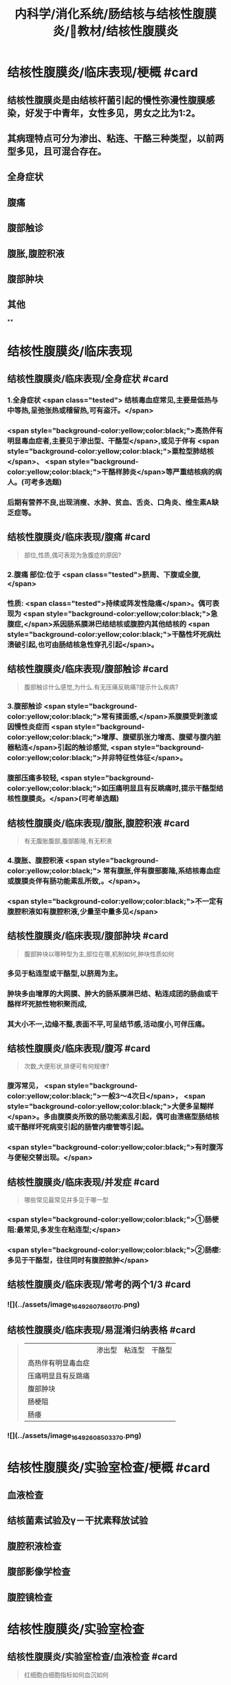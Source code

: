 #+title: 内科学/消化系统/肠结核与结核性腹膜炎/教材/结核性腹膜炎
#+deck:内科学::消化系统::肠结核与结核性腹膜炎::教材::结核性腹膜炎

* 结核性腹膜炎/临床表现/梗概 #card
:PROPERTIES:
:id: 624db37e-d46d-41cd-bfc9-9e3349800737
:END:
** 结核性腹膜炎是由结核杆菌引起的慢性弥漫性腹膜感染，好发于中青年，女性多见，男女之比为1∶2。
** 其病理特点可分为渗出、粘连、干酪三种类型，以前两型多见，且可混合存在。
** 全身症状
** 腹痛
** 腹部触诊
** 腹胀,腹腔积液
** 腹部肿块
** 其他
**
* 结核性腹膜炎/临床表现
** 结核性腹膜炎/临床表现/全身症状 #card 
:PROPERTIES:
:id: e3d76cb5-cb6e-4f32-a3d3-3404fc37c2b4
:END:
*** 1.全身症状 <span class="tested"> 结核毒血症常见,主要是低热与中等热,呈弛张热或稽留热,可有盗汗。</span>
*** <span style="background-color:yellow;color:black;">高热伴有明显毒血症者,主要见于渗出型、干酪型</span>,或见于伴有 <span style="background-color:yellow;color:black;">粟粒型肺结核</span>、 <span style="background-color:yellow;color:black;">干酪样肺炎</span>等严重结核病的病人。(可考多选题)
*** 后期有营养不良,出现消瘦、水肿、贫血、舌炎、口角炎、维生素A缺乏症等。
** 结核性腹膜炎/临床表现/腹痛 #card 
:PROPERTIES:
:id: b3ab1c58-8b99-40ea-ab0e-c52290d1ca1a
:END:
#+BEGIN_QUOTE
部位,性质,偶可表现为急腹症的原因?
#+END_QUOTE
*** 2.腹痛 部位:位于 <span class="tested">脐周、下腹或全腹,</span>
*** 性质:  <span class="tested">持续或阵发性隐痛</span>。偶可表现为 <span style="background-color:yellow;color:black;">急腹症,</span>系因肠系膜淋巴结结核或腹腔内其他结核的 <span style="background-color:yellow;color:black;">干酪性坏死病灶溃破引起,也可由肠结核急性穿孔引起</span>。
** 结核性腹膜炎/临床表现/腹部触诊 #card
:PROPERTIES:
:id: f884b1bb-a07c-42d9-859e-f7499c342079
:END:

#+BEGIN_QUOTE
腹部触诊什么感觉,为什么.有无压痛反眺痛?提示什么疾病?
#+END_QUOTE
*** 3.腹部触诊  <span style="background-color:yellow;color:black;">常有揉面感,</span>系腹膜受刺激或因慢性炎症而 <span style="background-color:yellow;color:black;">增厚、腹壁肌张力增高、腹壁与腹内脏器粘连</span>引起的触诊感觉, <span style="background-color:yellow;color:black;">并非特征性体征</span>。
*** 腹部压痛多较轻, <span style="background-color:yellow;color:black;">如压痛明显且有反跳痛时,提示干酪型结核性腹膜炎。</span>(可考单选题)
** 结核性腹膜炎/临床表现/腹胀,腹腔积液 #card 
:PROPERTIES:
:id: 87aea47b-56a3-4d01-906c-379e30c307b6
:END:

#+BEGIN_QUOTE
有无腹胀腹部,腹部膨隆,有无积液
#+END_QUOTE
*** 4.腹胀、腹腔积液 <span style="background-color:yellow;color:black;"> 常有腹胀,伴有腹部膨隆,系结核毒血症或腹膜炎伴有肠功能素乱所致,。</span>。
*** <span style="background-color:yellow;color:black;">不一定有腹腔积液如有腹腔积液,少量至中量多见</span>
** 结核性腹膜炎/临床表现/腹部肿块 #card 
:PROPERTIES:
:id: fb374118-df87-4d24-a8f3-e565d50bade8
:END:
#+BEGIN_QUOTE
腹部肿块以哪种型为主,部位在哪,机制如何,肿块性质如何
#+END_QUOTE
*** 多见于粘连型或干酪型,以脐周为主。
*** 肿块多由增厚的大网膜、肿大的肠系膜淋巴结、粘连成团的肠曲或干酪样坏死脓性物积聚而成,
*** 其大小不一,边缘不整,表面不平,可呈结节感,活动度小,可伴压痛。
** 结核性腹膜炎/临床表现/腹泻 #card 
:PROPERTIES:
:id: 2e6e4070-d328-4bc5-ad89-a975fff75aa7
:END:
#+BEGIN_QUOTE
次数,大便形状,排便可有何规律?
#+END_QUOTE
*** 腹泻常见， <span style="background-color:yellow;color:black;">一般3～4次日</span>， <span style="background-color:yellow;color:black;">大便多呈糊样</span>。多由腹膜炎所致的肠功能紊乱引起，偶可由溃癌型肠结核或干酷样坏死病变引起的肠管内瘘管等引起。
*** <span style="background-color:yellow;color:black;">有时腹泻与便秘交替出现。</span>
** 结核性腹膜炎/临床表现/并发症 #card 
:PROPERTIES:
:id: 624db7e2-b5d5-4d9c-a5d2-8e788ec0d5ef
:END:
#+BEGIN_QUOTE
哪些常见最常见并多见于哪一型
#+END_QUOTE
*** <span style="background-color:yellow;color:black;">①肠梗阻:最常见,多发生在粘连型;</span>
*** <span style="background-color:yellow;color:black;">②肠瘘:多见于干酪型，往往同时有腹腔脓肿</span>
** 结核性腹膜炎/临床表现/常考的两个1/3 #card
:PROPERTIES:
:id: f00b46d8-45a0-469a-9031-3f227c825724
:END:
*** ![](../assets/image_1649260786017_0.png)
** 结核性腹膜炎/临床表现/易混淆归纳表格 #card 
:PROPERTIES:
:id: 624db8fa-f721-40f6-b1af-c5917b26565c
:END:
#+BEGIN_QUOTE
||渗出型|粘连型|干酪型|
|高热伴有明显毒血症|
|压痛明显且有反跳痛|
|腹部肿块|
|肠梗阻|
|肠痿|
#+END_QUOTE
*** ![](../assets/image_1649260850337_0.png)
* 结核性腹膜炎/实验室检查/梗概 #card
:PROPERTIES:
:id: 624db9a4-7150-468b-a7a2-107757500683
:END:
** 血液检查
** 结核菌素试验及γ－干扰素释放试验
** 腹腔积液检查
** 腹部影像学检查
** 腹腔镜检查
* 结核性腹膜炎/实验室检查
** 结核性腹膜炎/实验室检查/血液检查 #card
:PROPERTIES:
:id: e3326598-1a9e-4d17-8fb1-feecf5dad3f8
:END:

#+BEGIN_QUOTE
红细胞白细胞指标如何血沉如何
#+END_QUOTE
*** 1.血液检查 可有轻度至中度贫血。
*** 有腹腔结核病灶急性扩散或干酪型病人,白细胞计数可增高。
*** <span style="background-color:yellow;color:black;">病变活动时血沉增快</span>。(是否活动的间易指标)
** 结核性腹膜炎/实验室检查/结核菌素试验及γ－干扰素释放试验 #card
:PROPERTIES:
:id: 8f2feff6-4372-4d13-9a26-d88f1bf075c1
:END:
*** 2.结核菌素试验及y-干扰素释放试验 结核菌素试验强阳性及y-干扰素释放试验阳性 <span style="background-color:yellow;color:black;">有助于本病诊断</span>。 
#+BEGIN_QUOTE
但不能确诊
#+END_QUOTE
** 结核性腹膜炎/实验室检查/腹腔积液检查 #card 
:PROPERTIES:
:id: f9e3deb0-0eb2-43d8-959b-ac9ecce25ee7
:END:
#+BEGIN_QUOTE
性状.生化特点(比重,白蛋白,白细胞).细菌培养
#+END_QUOTE
*** 性状  <span class="tested">腹腔积液多为草黄色渗出液,静置后可自然凝固,少数为浑浊或淡血性,偶见乳糜性,</span>
*** 生化特点:
**** <span class="tested">比重一般超过1.018,蛋白质定性试验阳性,定量在30g/L以上,白细胞计数超过500x10⁶/L,以淋巴细胞或单核细胞为主。</span>
**** <span class="tested">但有时因低清蛋白血症,腹腔积液蛋白含量减少,检测血清腹腔积液清蛋白梯度(SAAG)有助于诊断。</span> 
#+BEGIN_QUOTE
② SAAG是指同日所测血清白蛋白与腹水白蛋白的差值。漏出性腹水SAAG>=11 g/L，常见于肝硬化 腹水、心源性腹水等;渗出性腹水SAAG ＜ 11g/L,常见于结核性腹膜炎、腹腔恶性肿瘤等。
#+END_QUOTE
**** <span class="tested">结核性腹膜炎的腹腔积液腺昔脱氨酶(ADA)活性常增高,但需排除恶性肿瘤,如测定ADA同工酶ADA2升高则对本病诊断有一定特异性。</span>
*** <span class="tested">腹腔积液普通细菌培养结果应为阴性,结核分枝杆菌培养的阳性率很低,取大量腹腔积液浓缩后行结核分枝杆菌培养或动物接种可明显增高阳性率。</span>
** 结核性腹膜炎/实验室检查/腹部影像学检查 #card
**
*** 4.腹部影像学检查 超声、CT、磁共振可见 <span style="background-color:yellow;color:black;">增厚的腹膜、腹腔积液、腹腔内包块及痿管。</span>腹部 <span style="background-color:yellow;color:black;">X线平片可见肠系膜淋巴结钙化影</span>。X线钡剂造影发现 <span style="background-color:yellow;color:black;">肠粘连、肠结核、肠痿、肠腔外肿块等征象。</span>
** 结核性腹膜炎/实验室检查/腹腔镜检查 #card 
:PROPERTIES:
:id: 795fc5a2-2959-4360-bb3f-e7183ca77084
:END:
#+BEGIN_QUOTE
适应症及镜下特点与禁忌症
#+END_QUOTE
*** <span style="background-color:yellow;color:black;">适用于腹腔积液较多、诊断有困难者</span>。镜
*** 下可见腹膜、网膜、内脏 <span style="background-color:yellow;color:black;">表面有散在或集聚的灰白色结节</span>,浆膜失去正常光泽 <span style="background-color:yellow;color:black;">,腹腔内条索状或幕状粘连</span>;组织病理检查有确诊价值。
*** <span style="background-color:yellow;color:black;">腹腔镜检查禁用于有广泛腹膜粘连者。</span>
** 结核性腹膜炎/诊断 #caard 
#+BEGIN_QUOTE
病史,临床表现,腹水检查,结肠镜,结核菌素试验,诊断公式
#+END_QUOTE
*** 有以下情况应考虑本病:
*** 病史: ① <span style="background-color:yellow;color:black;">中青年病人,有结核史,伴有其他器官结核病证据;</span>
*** 临床表现: ② <span style="background-color:yellow;color:black;">长期发热原因不明,伴有腹痛、腹胀、腹腔积液、腹壁柔韧感或腹部包块;</span>
*** 腹水检查 ③腹腔积液为渗出液,以淋巴细胞为主,普通细菌培养阴性, <span style="background-color:yellow;color:black;">ADA(尤其是ADA2)</span>明显增高;
*** 结肠镜 ④X线胃肠钡剂检查发现肠粘连等征象及腹部平片有肠梗阻或散在钙化点;
*** 结核菌素试验或T-SPOT ⑤结核菌素试验或y-干扰素释放试验呈强阳性。
*** 典型病例可作出临床诊断,予抗结核治疗(-24周)有效,可确诊(临床上称诊断性治疗)。不典型病例,在排除禁忌证后,可行腹腔镜检查并取活检(确诊手段+最有意义)。
*** #+BEGIN_QUOTE
诊断公式【诊断公式】中青年女性+低热、盗汗+腹痛+腹水（呈渗出液改变，比重＞1.018,总蛋 白＞30 g/L,WBC>500x10⁶/L,以淋巴细胞或单核细胞为主，ADA活性增高＞45U/L） +腹部包块+腹壁柔 韧（揉面）感+腹部移动性浊音可呈阳性=结核性腹膜炎
#+END_QUOTE
* 结核性腹膜炎/治疗 #card 
:PROPERTIES:
:id: 624dbdbe-4378-43cf-9e50-d66be4601389
:END:
#+BEGIN_QUOTE
如何使用抗结核药物的原则,腹腔积液如何处理,手术适应症如何
#+END_QUOTE
** <span class="tested">及早给予合理、足够疗程的抗结核化学药物治疗,以达到早日康复、避免复发和防止并发症。</span>
** 1.抗结核化学药物治疗 药物的选择、用法、疗程详见第二篇第七章。对粘连或干酪型病例, <span style="background-color:yellow;color:black;">由于大量纤维增生,药物不易进入病灶,应联合用药,适当延长疗程</span>。
** 2.如有大量腹腔积液,可适当放腹腔积液以减轻症状。
** 3.手术治疗 适应证包括:
*** ①并发完全性或不全性肠梗阻,内科治疗无好转者;
*** ②急性肠穿孔,或腹腔脓肿经抗生素治疗未见好转者;
*** ③肠痿经抗结核化疗与加强营养而未能闭合者;
*** ④本病诊断有困难,不能排除恶性肿瘤时可开腹探查。 
#+BEGIN_QUOTE
【记忆技巧】完全堵了 +急性穿了 +内科医生搞不定了（治疗无效、诊断困难）。与肠结核的手术指征类似。
#+END_QUOTE
** 4.病人教育 同本章第一节。
**
*